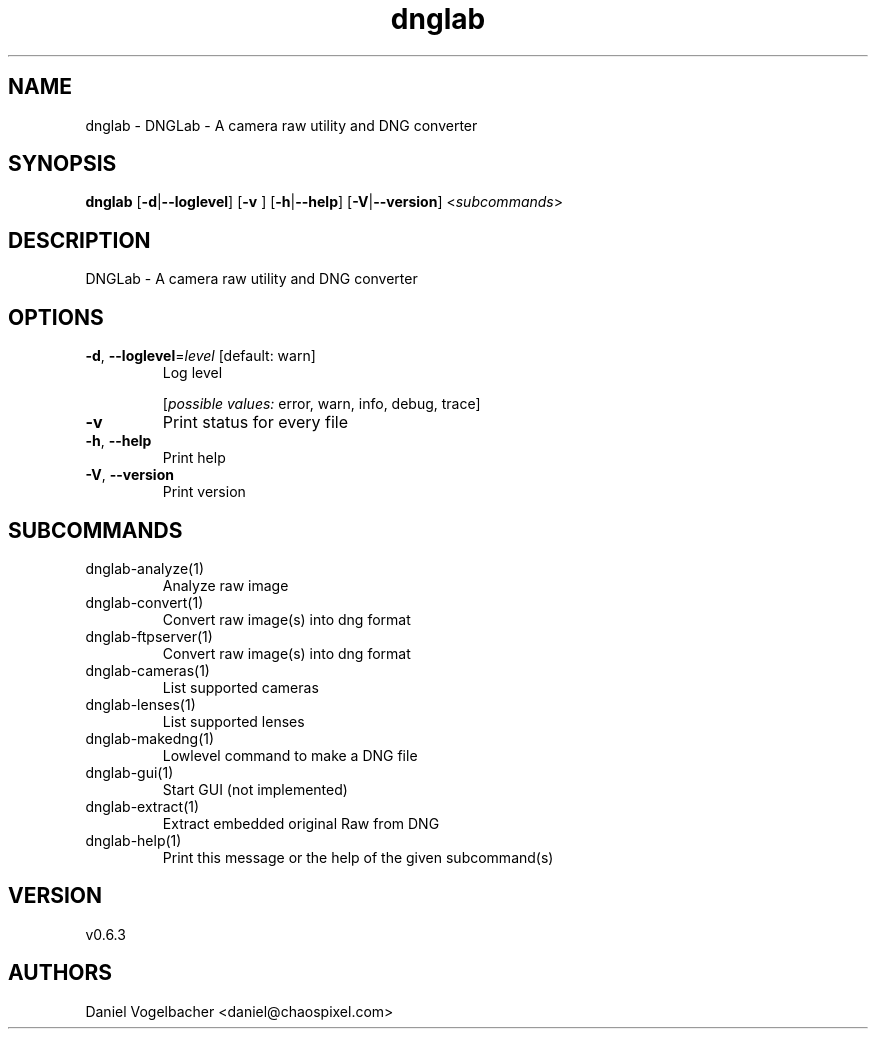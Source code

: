 .ie \n(.g .ds Aq \(aq
.el .ds Aq '
.TH dnglab 1  "dnglab 0.6.3" 
.SH NAME
dnglab \- DNGLab \- A camera raw utility and DNG converter
.SH SYNOPSIS
\fBdnglab\fR [\fB\-d\fR|\fB\-\-loglevel\fR] [\fB\-v \fR] [\fB\-h\fR|\fB\-\-help\fR] [\fB\-V\fR|\fB\-\-version\fR] <\fIsubcommands\fR>
.SH DESCRIPTION
DNGLab \- A camera raw utility and DNG converter
.SH OPTIONS
.TP
\fB\-d\fR, \fB\-\-loglevel\fR=\fIlevel\fR [default: warn]
Log level
.br

.br
[\fIpossible values: \fRerror, warn, info, debug, trace]
.TP
\fB\-v\fR
Print status for every file
.TP
\fB\-h\fR, \fB\-\-help\fR
Print help
.TP
\fB\-V\fR, \fB\-\-version\fR
Print version
.SH SUBCOMMANDS
.TP
dnglab\-analyze(1)
Analyze raw image
.TP
dnglab\-convert(1)
Convert raw image(s) into dng format
.TP
dnglab\-ftpserver(1)
Convert raw image(s) into dng format
.TP
dnglab\-cameras(1)
List supported cameras
.TP
dnglab\-lenses(1)
List supported lenses
.TP
dnglab\-makedng(1)
Lowlevel command to make a DNG file
.TP
dnglab\-gui(1)
Start GUI (not implemented)
.TP
dnglab\-extract(1)
Extract embedded original Raw from DNG
.TP
dnglab\-help(1)
Print this message or the help of the given subcommand(s)
.SH VERSION
v0.6.3
.SH AUTHORS
Daniel Vogelbacher <daniel@chaospixel.com>
